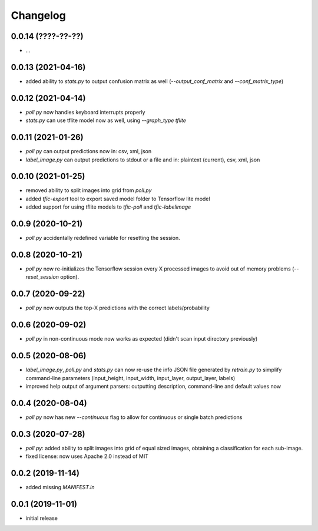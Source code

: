 Changelog
=========

0.0.14 (????-??-??)
-------------------

- ...


0.0.13 (2021-04-16)
-------------------

- added ability to `stats.py` to output confusion matrix as well (`--output_conf_matrix` and `--conf_matrix_type`)


0.0.12 (2021-04-14)
-------------------

- `poll.py` now handles keyboard interrupts properly
- `stats.py` can use tflite model now as well, using `--graph_type tflite`


0.0.11 (2021-01-26)
-------------------

- `poll.py` can output predictions now in: csv, xml, json
- `label_image.py` can output predictions to stdout or a file and in: plaintext (current), csv, xml, json


0.0.10 (2021-01-25)
-------------------

- removed ability to split images into grid from `poll.py`
- added `tfic-export` tool to export saved model folder to Tensorflow lite model
- added support for using tflite models to `tfic-poll` and `tfic-labelimage`


0.0.9 (2020-10-21)
------------------

- `poll.py` accidentally redefined variable for resetting the session.


0.0.8 (2020-10-21)
------------------

- `poll.py` now re-initializes the Tensorflow session every X processed images to avoid
  out of memory problems (`--reset_session` option).


0.0.7 (2020-09-22)
------------------

- `poll.py` now outputs the top-X predictions with the correct labels/probability


0.0.6 (2020-09-02)
------------------

- `poll.py` in non-continuous mode now works as expected (didn't scan input directory previously)


0.0.5 (2020-08-06)
------------------

- `label_image.py`, `poll.py` and `stats.py` can now re-use the info JSON file
  generated by `retrain.py` to simplify command-line parameters (input_height,
  input_width, input_layer, output_layer, labels)
- improved help output of argument parsers: outputting description, command-line
  and default values now


0.0.4 (2020-08-04)
------------------

- `poll.py` now has new `--continuous` flag to allow for continuous or single batch predictions


0.0.3 (2020-07-28)
------------------

- `poll.py`: added ability to split images into grid of equal sized images, obtaining
  a classification for each sub-image.
- fixed license: now uses Apache 2.0 instead of MIT


0.0.2 (2019-11-14)
------------------

- added missing `MANIFEST.in`


0.0.1 (2019-11-01)
------------------

- initial release
